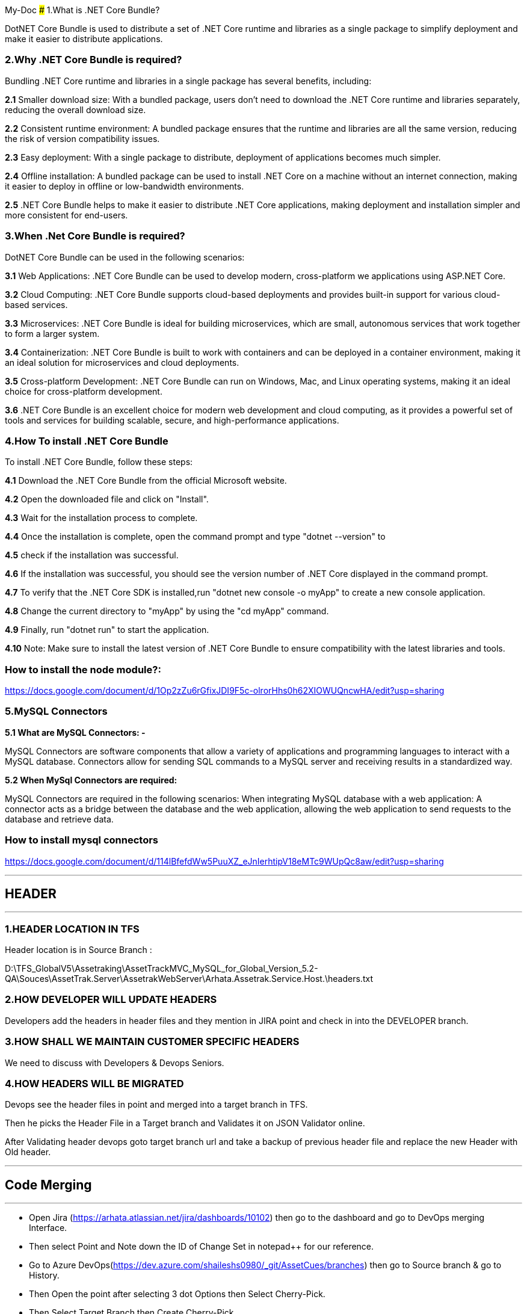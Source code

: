 My-Doc
### 1.What is .NET Core Bundle?

DotNET Core Bundle is used to distribute a set of .NET Core runtime and libraries as a single package to simplify deployment and make it easier to distribute applications.


### 2.Why .NET Core Bundle is required?

Bundling .NET Core runtime and libraries in a single package has several benefits, including:

*2.1* Smaller download size: With a bundled package, users don't need to download the .NET Core runtime and libraries separately, reducing the overall download size.

*2.2* Consistent runtime environment: A bundled package ensures that the runtime and libraries are all the same version, reducing the risk of version compatibility issues.

*2.3* Easy deployment: With a single package to distribute, deployment of applications becomes much simpler.

*2.4* Offline installation: A bundled package can be used to install .NET Core on a machine without an internet connection, making it easier to deploy in offline or low-bandwidth environments.

*2.5*
.NET Core Bundle helps to make it easier to distribute .NET Core applications, making deployment and installation simpler and more consistent for end-users.

### 3.When .Net Core Bundle is required?
DotNET Core Bundle can be used in the following scenarios:

*3.1* Web Applications: .NET Core Bundle can be used to develop modern, cross-platform we applications using ASP.NET Core.

*3.2* Cloud Computing: .NET Core Bundle supports cloud-based deployments and provides built-in support for various cloud-based services.

*3.3* Microservices: .NET Core Bundle is ideal for building microservices, which are small, autonomous services that work together to form a larger system.

*3.4* Containerization: .NET Core Bundle is built to work with containers and can be deployed in a
container environment, making it an ideal solution for microservices and cloud deployments.

*3.5* Cross-platform Development: .NET Core Bundle can run on Windows, Mac, and Linux operating systems, making it an ideal choice for cross-platform development.

*3.6* .NET Core Bundle is an excellent choice for modern web development and cloud computing, as it
provides a powerful set of tools and services for building scalable, secure, and high-performance
applications.

### 4.How To install .NET Core Bundle

To install .NET Core Bundle, follow these steps:

*4.1* Download the .NET Core Bundle from the official Microsoft website.

*4.2* Open the downloaded file and click on &quot;Install&quot;.

*4.3* Wait for the installation process to complete.

*4.4* Once the installation is complete, open the command prompt and type &quot;dotnet --version&quot; to

*4.5* check if the installation was successful.

*4.6* If the installation was successful,
you should see the version number of .NET Core displayed in the command prompt.

*4.7* To verify that the .NET Core SDK is installed,run &quot;dotnet new console -o myApp&quot; to create a new console application.

*4.8* Change the current directory to &quot;myApp&quot; by using the &quot;cd myApp&quot; command.

*4.9* Finally, run &quot;dotnet run&quot; to start the application.

*4.10* Note: Make sure to install the latest version of .NET Core Bundle to ensure compatibility with the latest libraries and tools.


### How to install the node module?:
https://docs.google.com/document/d/1Op2zZu6rGfixJDI9F5c-olrorHhs0h62XIOWUQncwHA/edit?usp=sharing

### 5.MySQL Connectors

*5.1 What are MySQL Connectors: -*

MySQL Connectors are software components that allow a variety of applications and programming
languages to interact with a MySQL database.
Connectors allow for sending SQL commands to a MySQL server and receiving results in a standardized way.

*5.2 When MySql Connectors are required:*

MySQL Connectors are required in the following scenarios:
When integrating MySQL database with a web application: A connector acts as a bridge between the
database and the web application, allowing the web application to send requests to the database and retrieve data.

### How to install mysql connectors
https://docs.google.com/document/d/114lBfefdWw5PuuXZ_eJnIerhtipV18eMTc9WUpQc8aw/edit?usp=sharing 

---

## HEADER 

---
### 1.HEADER LOCATION IN TFS
Header location is in Source Branch :

D:\TFS_GlobalV5\Assetraking\AssetTrackMVC_MySQL_for_Global_Version_5.2-QA\Souces\AssetTrak.Server\AssetrakWebServer\Arhata.Assetrak.Service.Host.\headers.txt

### 2.HOW DEVELOPER WILL UPDATE HEADERS
Developers add the headers in header files and they mention in JIRA point and check in into the DEVELOPER branch.

### 3.HOW SHALL WE MAINTAIN CUSTOMER SPECIFIC HEADERS
We need to discuss with Developers & Devops Seniors.

### 4.HOW HEADERS WILL BE MIGRATED
Devops see the header files in point and merged into a target branch in TFS.

Then he picks the Header File in a Target branch and Validates it on  JSON Validator online. 

After Validating header devops goto target branch url and take a backup of previous header file and replace the new Header with Old header.

---

## Code Merging

---

*** Open Jira (https://arhata.atlassian.net/jira/dashboards/10102) then go to the dashboard and go to DevOps merging Interface.

*** Then select Point and Note down the ID of Change Set in notepad++ for our reference.

*** Go to Azure DevOps(https://dev.azure.com/shaileshs0980/_git/AssetCues/branches) then go to Source branch & go to History.

*** Then Open the point after selecting 3 dot Options then Select Cherry-Pick.

*** Then Select Target Branch then Create Cherry-Pick.

*** It’s Create Temporary Branch to merge the Changes.

*** Then if you Have Description then add it Otherwise Create it.

*** Then add a Comment(by Rushikesh-Point description).

***  Then complete it and select all the 3 Options Strictly then Complete Merge.

*** Then go to Target Branch to See the Merged Changes.

### SERVICE SIDE

*** Open Visual Studio & Open Source Branch OR open
D:\TFS_GlobalV5\Assetraking\AssetTrackMVC_MySQL_for_Global_Version_5.2DEV\Souces\AssetTrak.Server\AssetrakWebServer\AssetrakWebServer.sln

*** Get latest of Source Branch Then clean & Build.(DEV)

*** Close the Source Branch & Open Target Branch OR open D:\TFS_GlobalV5\Assetraking\AssetTrackMVC_MySQL_for_Global_Version_5.2-QA\Souces\AssetTrak.Server\AssetrakWebServer\ AssetrakWebServer.sln


*** Get the latest of Target Branch Then clean & Build.(QA)

*** Select Source Branch then right click then go to Branching & Merging.

*** Check & Select Source and target Branch Properly. Also select Option Selected Change sets Strictly.

*** Then next, the change sets list appears.Do not select multiple change sets, select one by one and copy the name of the change set in Notepad++. Then next.

*** If there is conflict then it displays 2 split windows including source & target (Call Developer).

*** If there is no conflict then merge the change set and next.

*** Then go to Team Explorer and go to Pending Changes.then go to all show solution changes and Include [merge,edit] files to target branch.

*** After checking all files write a comment by Rushi: Point Description.

*** Then Click Check-in when Check in successfully done then take Get latest version and clean & build the target branch .

### HANDLING CONFLICTS

*** If there is Conflict Occurs During Merging then we call the respective Developer of that point.

*** Then he will merge the changes in merge tools and take the respective changes of that point and then devops will  merge the changes.

### MERGING HEADER FILES

*** Developer will check the header files in the Point number in JIRA.

*** Then devops will merge the header files by taking the point number and get the latest of the source branch then clean & build.

*** Then get the latest of the target branch then Clean & build.

*** Then open target branch and go to branching & merging tab then go to merging then select the source & target branch and Stickly Select the Selected Changesets.

*** Then go to the respective point and then next & finish.If there is conflict then it displays 2 split windows including source & target (Call Developer).

*** If there is no conflict then go to Team Explorer and go to Pending Changes.then go to all show solution changes and Include [merge,edit] header files to target branch.

*** After checking all files write a comment by Rushi: Point Description.

*** Then Click Check-in when Check in successfully done then take Get latest version and clean & build the target branch .



---

## Setting up Customer Instance

---
### 1.Which Branch to pick?
* Upload to any URL goes from PRODUCTION branch
* Only for our internal URL, 
qa.assetrak.net >> QA branch
uat.assetrak.net >> UAT branch     
Preproduction.assetrak.net >> PRD latest branch
* There are multiple versions of PRD branch eg.5.3.0, 5.3.1, 5.3.2, 5.3.3, 5.3.4
* To new hosting / new client upload goes from latest version for now PRD_5.3.4
* For updating older clients, we migrate DB to latest branch and upload from latest branch

### 2.Which DB to pick?
* To upgrade a client we need to backup the original DB associated with the URL and then upgrade the DB with queries required for upgradation.
* To a new client, we need to select the same blank DB as that of the code version.

### 3.Scripts to be run?
* If there are any query files in branch folder >> DB changes 

### 4.How to upgrade customer instance?
* Client side code upgrade
* Service side code upgrade
* DB upgrade
* Header and resource of latest version

### 5. Maintain history of new customer instances and upgrades?
We are maintaining upload in file :
(https://docs.google.com/spreadsheets/d/15pYiGchlB0Ot2W5dRzA4tO9kU_p3IwOUba0EwvYlImo/edit#gid=0) 
